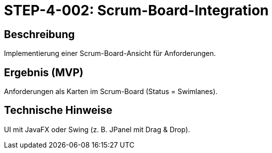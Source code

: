 = STEP-4-002: Scrum-Board-Integration
:type: UI Feature
:status: Planning
:version: 1.0
:priority: Mittel
:responsible: Extensions Team
:created: 2025-09-14
:labels: scrum, kanban, board, ui
:references: <<depends:STEP-4-001>>, <<enables:STEP-4-003>>, <<implements:REQ-EXT-001>>

== Beschreibung
Implementierung einer Scrum-Board-Ansicht für Anforderungen.

== Ergebnis (MVP)
Anforderungen als Karten im Scrum-Board (Status = Swimlanes).

== Technische Hinweise
UI mit JavaFX oder Swing (z. B. JPanel mit Drag & Drop).
